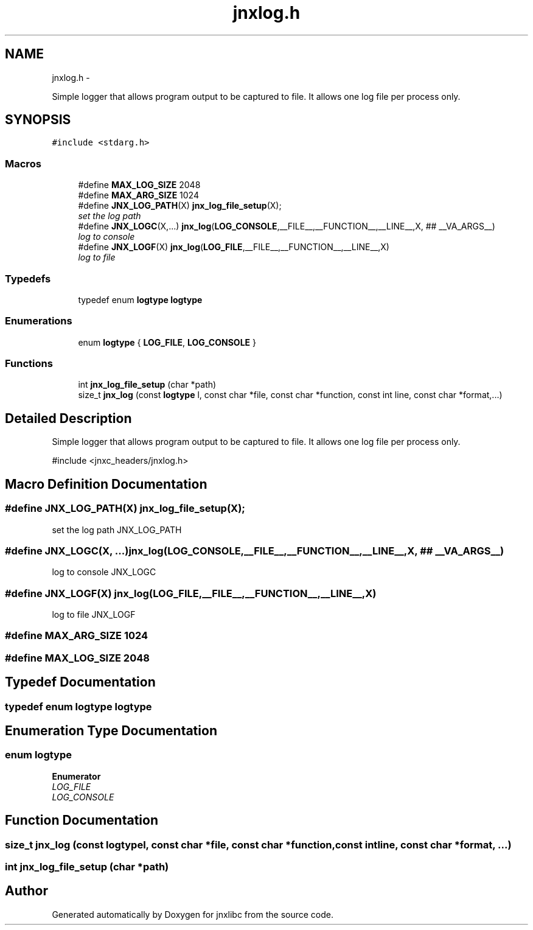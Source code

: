 .TH "jnxlog.h" 3 "Mon Feb 17 2014" "jnxlibc" \" -*- nroff -*-
.ad l
.nh
.SH NAME
jnxlog.h \- 
.PP
Simple logger that allows program output to be captured to file\&. It allows one log file per process only\&.  

.SH SYNOPSIS
.br
.PP
\fC#include <stdarg\&.h>\fP
.br

.SS "Macros"

.in +1c
.ti -1c
.RI "#define \fBMAX_LOG_SIZE\fP   2048"
.br
.ti -1c
.RI "#define \fBMAX_ARG_SIZE\fP   1024"
.br
.ti -1c
.RI "#define \fBJNX_LOG_PATH\fP(X)   \fBjnx_log_file_setup\fP(X);"
.br
.RI "\fIset the log path \fP"
.ti -1c
.RI "#define \fBJNX_LOGC\fP(X,\&.\&.\&.)   \fBjnx_log\fP(\fBLOG_CONSOLE\fP,__FILE__,__FUNCTION__,__LINE__,X, ## __VA_ARGS__)"
.br
.RI "\fIlog to console \fP"
.ti -1c
.RI "#define \fBJNX_LOGF\fP(X)   \fBjnx_log\fP(\fBLOG_FILE\fP,__FILE__,__FUNCTION__,__LINE__,X)"
.br
.RI "\fIlog to file \fP"
.in -1c
.SS "Typedefs"

.in +1c
.ti -1c
.RI "typedef enum \fBlogtype\fP \fBlogtype\fP"
.br
.in -1c
.SS "Enumerations"

.in +1c
.ti -1c
.RI "enum \fBlogtype\fP { \fBLOG_FILE\fP, \fBLOG_CONSOLE\fP }"
.br
.in -1c
.SS "Functions"

.in +1c
.ti -1c
.RI "int \fBjnx_log_file_setup\fP (char *path)"
.br
.ti -1c
.RI "size_t \fBjnx_log\fP (const \fBlogtype\fP l, const char *file, const char *function, const int line, const char *format,\&.\&.\&.)"
.br
.in -1c
.SH "Detailed Description"
.PP 
Simple logger that allows program output to be captured to file\&. It allows one log file per process only\&. 

#include <jnxc_headers/jnxlog\&.h> 
.SH "Macro Definition Documentation"
.PP 
.SS "#define JNX_LOG_PATH(X)   \fBjnx_log_file_setup\fP(X);"

.PP
set the log path JNX_LOG_PATH 
.SS "#define JNX_LOGC(X, \&.\&.\&.)   \fBjnx_log\fP(\fBLOG_CONSOLE\fP,__FILE__,__FUNCTION__,__LINE__,X, ## __VA_ARGS__)"

.PP
log to console JNX_LOGC 
.SS "#define JNX_LOGF(X)   \fBjnx_log\fP(\fBLOG_FILE\fP,__FILE__,__FUNCTION__,__LINE__,X)"

.PP
log to file JNX_LOGF 
.SS "#define MAX_ARG_SIZE   1024"

.SS "#define MAX_LOG_SIZE   2048"

.SH "Typedef Documentation"
.PP 
.SS "typedef enum \fBlogtype\fP \fBlogtype\fP"

.SH "Enumeration Type Documentation"
.PP 
.SS "enum \fBlogtype\fP"

.PP
\fBEnumerator\fP
.in +1c
.TP
\fB\fILOG_FILE \fP\fP
.TP
\fB\fILOG_CONSOLE \fP\fP
.SH "Function Documentation"
.PP 
.SS "size_t jnx_log (const \fBlogtype\fPl, const char *file, const char *function, const intline, const char *format, \&.\&.\&.)"

.SS "int jnx_log_file_setup (char *path)"

.SH "Author"
.PP 
Generated automatically by Doxygen for jnxlibc from the source code\&.
